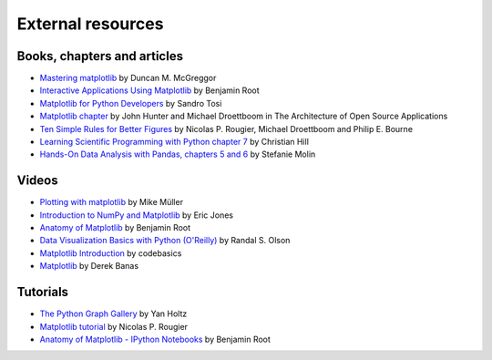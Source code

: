 .. _resources-index:

.. redirect-from:: /resources/index

******************
External resources
******************


============================
Books, chapters and articles
============================

* `Mastering matplotlib
  <https://www.packtpub.com/product/mastering-matplotlib/9781783987542>`_
  by Duncan M. McGreggor

* `Interactive Applications Using Matplotlib
  <https://www.packtpub.com/product/interactive-applications-using-matplotlib/9781783988846>`_
  by Benjamin Root

* `Matplotlib for Python Developers
  <https://www.packtpub.com/product/matplotlib-for-python-developers/9781847197900>`_
  by Sandro Tosi

* `Matplotlib chapter <http://www.aosabook.org/en/matplotlib.html>`_
  by John Hunter and Michael Droettboom in The Architecture of Open Source
  Applications

* `Ten Simple Rules for Better Figures
  <https://journals.plos.org/ploscompbiol/article?id=10.1371/journal.pcbi.1003833>`_
  by Nicolas P. Rougier, Michael Droettboom and Philip E. Bourne

* `Learning Scientific Programming with Python chapter 7
  <https://scipython.com/book/chapter-7-matplotlib/>`_
  by Christian Hill

* `Hands-On Data Analysis with Pandas, chapters 5 and 6
  <https://www.packtpub.com/product/hands-on-data-analysis-with-pandas-second-edition/9781800563452>`_
  by Stefanie Molin

======
Videos
======

* `Plotting with matplotlib <https://www.youtube.com/watch?v=P7SVi0YTIuE>`_
  by Mike Müller

* `Introduction to NumPy and Matplotlib
  <https://www.youtube.com/watch?v=3Fp1zn5ao2M&feature=plcp>`_ by Eric Jones

* `Anatomy of Matplotlib
  <https://conference.scipy.org/scipy2013/tutorial_detail.php?id=103>`_
  by Benjamin Root

* `Data Visualization Basics with Python (O'Reilly)
  <https://www.oreilly.com/library/view/data-visualization-basics/9781771375573/>`_
  by Randal S. Olson
* `Matplotlib Introduction
  <https://www.youtube.com/playlist?list=PLeo1K3hjS3uu4Lr8_kro2AqaO6CFYgKOl>`_
  by codebasics
* `Matplotlib
  <https://www.youtube.com/watch?v=wB9C0Mz9gSo>`_
  by Derek Banas

=========
Tutorials
=========


* `The Python Graph Gallery <https://www.python-graph-gallery.com>`_
  by Yan Holtz
  
* `Matplotlib tutorial <https://www.labri.fr/perso/nrougier/teaching/matplotlib/>`_
  by Nicolas P. Rougier

* `Anatomy of Matplotlib - IPython Notebooks
  <https://github.com/WeatherGod/AnatomyOfMatplotlib>`_
  by Benjamin Root
